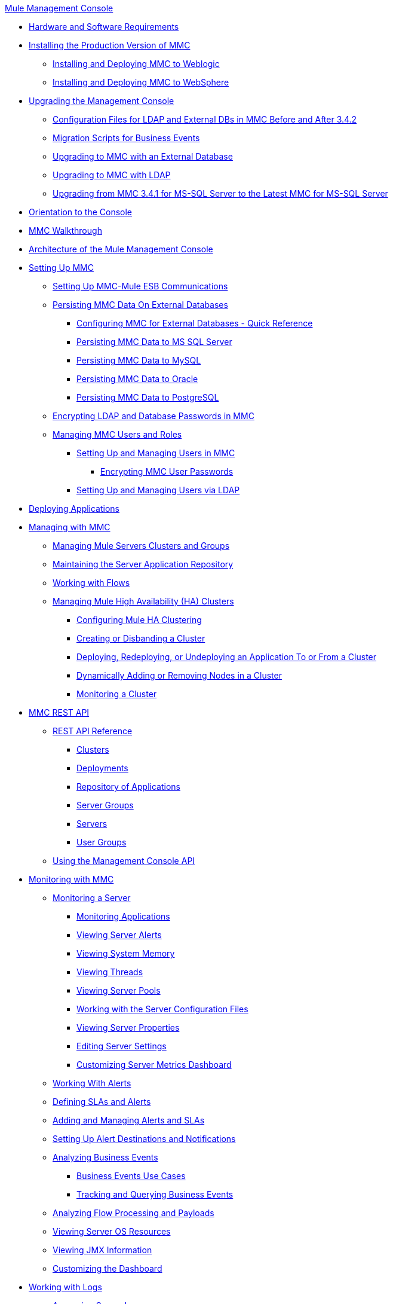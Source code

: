 .xref:index.adoc[Mule Management Console]
* xref:hw-sw-requirements.adoc[Hardware and Software Requirements]
* xref:installing-the-production-version-of-mmc.adoc[Installing the Production Version of MMC]
 ** xref:installing-and-deploying-mmc-to-weblogic.adoc[Installing and Deploying MMC to Weblogic]
 ** xref:installing-and-deploying-mmc-to-websphere.adoc[Installing and Deploying MMC to WebSphere]
* xref:upgrading-the-management-console.adoc[Upgrading the Management Console]
 ** xref:configuration-files-for-ldap-and-external-dbs-in-mmc-before-and-after-3.4.2.adoc[Configuration Files for LDAP and External DBs in MMC Before and After 3.4.2]
 ** xref:migration-scripts-for-business-events.adoc[Migration Scripts for Business Events]
 ** xref:upgrading-to-mmc-with-an-external-database.adoc[Upgrading to MMC with an External Database]
 ** xref:upgrading-to-mmc-with-ldap.adoc[Upgrading to MMC with LDAP]
 ** xref:upgrading-from-mmc-3.4.1-for-ms-sql-server-to-latest-mmc-for-ms-sql-server.adoc[Upgrading from MMC 3.4.1 for MS-SQL Server to the Latest MMC for MS-SQL Server]
* xref:orientation-to-the-console.adoc[Orientation to the Console]
* xref:mmc-walkthrough.adoc[MMC Walkthrough]
* xref:architecture-of-the-mule-management-console.adoc[Architecture of the Mule Management Console]
* xref:setting-up-mmc.adoc[Setting Up MMC]
 ** xref:setting-up-mmc-mule-esb-communications.adoc[Setting Up MMC-Mule ESB Communications]
 ** xref:persisting-mmc-data-on-external-databases.adoc[Persisting MMC Data On External Databases]
  *** xref:configuring-mmc-for-external-databases-quick-reference.adoc[Configuring MMC for External Databases - Quick Reference]
  *** xref:persisting-mmc-data-to-ms-sql-server.adoc[Persisting MMC Data to MS SQL Server]
  *** xref:persisting-mmc-data-to-mysql.adoc[Persisting MMC Data to MySQL]
  *** xref:persisting-mmc-data-to-oracle.adoc[Persisting MMC Data to Oracle]
  *** xref:persisting-mmc-data-to-postgresql.adoc[Persisting MMC Data to PostgreSQL]
 ** xref:encrypting-ldap-and-database-passwords-in-mmc.adoc[Encrypting LDAP and Database Passwords in MMC]
 ** xref:managing-mmc-users-and-roles.adoc[Managing MMC Users and Roles]
  *** xref:setting-up-and-managing-users-in-mmc.adoc[Setting Up and Managing Users in MMC]
   **** xref:encrypting-mmc-user-passwords.adoc[Encrypting MMC User Passwords]
  *** xref:setting-up-and-managing-users-via-ldap.adoc[Setting Up and Managing Users via LDAP]
* xref:deploying-applications.adoc[Deploying Applications]
* xref:managing-with-mmc.adoc[Managing with MMC]
 ** xref:managing-mule-servers-clusters-and-groups.adoc[Managing Mule Servers Clusters and Groups]
 ** xref:maintaining-the-server-application-repository.adoc[Maintaining the Server Application Repository]
 ** xref:working-with-flows.adoc[Working with Flows]
 ** xref:managing-mule-high-availability-ha-clusters.adoc[Managing Mule High Availability (HA) Clusters]
  *** xref:configuring-mule-ha-clustering.adoc[Configuring Mule HA Clustering]
  *** xref:creating-or-disbanding-a-cluster.adoc[Creating or Disbanding a Cluster]
  *** xref:deploying-redeploying-or-undeploying-an-application-to-or-from-a-cluster.adoc[Deploying, Redeploying, or Undeploying an Application To or From a Cluster]
  *** xref:dynamically-adding-or-removing-nodes-in-a-cluster.adoc[Dynamically Adding or Removing Nodes in a Cluster]
  *** xref:monitoring-a-cluster.adoc[Monitoring a Cluster]
* xref:mmc-rest-api.adoc[MMC REST API]
 ** xref:rest-api-reference.adoc[REST API Reference]
  *** xref:clusters.adoc[Clusters]
  *** xref:deployments.adoc[Deployments]
  *** xref:repository-of-applications.adoc[Repository of Applications]
  *** xref:server-groups.adoc[Server Groups]
  *** xref:servers.adoc[Servers]
  *** xref:user-groups.adoc[User Groups]
 ** xref:using-the-management-console-api.adoc[Using the Management Console API]
* xref:monitoring-with-mmc.adoc[Monitoring with MMC]
 ** xref:monitoring-a-server.adoc[Monitoring a Server]
  *** xref:monitoring-applications.adoc[Monitoring Applications]
  *** xref:viewing-server-alerts.adoc[Viewing Server Alerts]
  *** xref:viewing-system-memory.adoc[Viewing System Memory]
  *** xref:viewing-threads.adoc[Viewing Threads]
  *** xref:viewing-server-pools.adoc[Viewing Server Pools]
  *** xref:working-with-the-server-configuration-files.adoc[Working with the Server Configuration Files]
  *** xref:viewing-server-properties.adoc[Viewing Server Properties]
  *** xref:editing-server-settings.adoc[Editing Server Settings]
  *** xref:customizing-server-metrics-dashboard.adoc[Customizing Server Metrics Dashboard]
 ** xref:working-with-alerts.adoc[Working With Alerts]
 ** xref:defining-slas-and-alerts.adoc[Defining SLAs and Alerts]
 ** xref:adding-and-managing-alerts-and-slas.adoc[Adding and Managing Alerts and SLAs]
 ** xref:setting-up-alert-destinations-and-notifications.adoc[Setting Up Alert Destinations and Notifications]
 ** xref:analyzing-business-events.adoc[Analyzing Business Events]
  *** xref:business-events-use-cases.adoc[Business Events Use Cases]
  *** xref:tracking-and-querying-business-events.adoc[Tracking and Querying Business Events]
 ** xref:analyzing-flow-processing-and-payloads.adoc[Analyzing Flow Processing and Payloads]
 ** xref:viewing-server-os-resources.adoc[Viewing Server OS Resources]
 ** xref:viewing-jmx-information.adoc[Viewing JMX Information]
 ** xref:customizing-the-dashboard.adoc[Customizing the Dashboard]
* xref:working-with-logs.adoc[Working with Logs]
 ** xref:accessing-server-logs.adoc[Accessing Server Logs]
 ** xref:audit-logs.adoc[Audit Logs]
* xref:troubleshooting-with-mmc.adoc[Troubleshooting with MMC]
 ** xref:troubleshooting-tips.adoc[Troubleshooting Tips]
 ** xref:monitoring-and-debugging-applications.adoc[Monitoring and Debugging Applications]
  *** xref:tracking-flows.adoc[Tracking Flows]
  *** xref:analyzing-message-flows.adoc[Analyzing Message Flows]
  *** xref:debugging-message-processing.adoc[Debugging Message Processing]
  *** xref:debugging-the-loan-broker-example-application.adoc[Debugging the Loan Broker Example Application]
 ** xref:using-the-management-console-for-performance-tuning.adoc[Using the Management Console for Performance Tuning]
* xref:automating-tasks-using-scripts.adoc[Automating Tasks Using Scripts]
 ** xref:scripting-examples.adoc[Scripting Examples]
